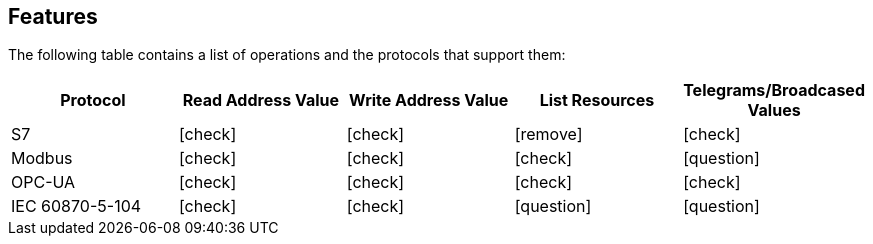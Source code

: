 //
//  Licensed to the Apache Software Foundation (ASF) under one or more
//  contributor license agreements.  See the NOTICE file distributed with
//  this work for additional information regarding copyright ownership.
//  The ASF licenses this file to You under the Apache License, Version 2.0
//  (the "License"); you may not use this file except in compliance with
//  the License.  You may obtain a copy of the License at
//
//      http://www.apache.org/licenses/LICENSE-2.0
//
//  Unless required by applicable law or agreed to in writing, software
//  distributed under the License is distributed on an "AS IS" BASIS,
//  WITHOUT WARRANTIES OR CONDITIONS OF ANY KIND, either express or implied.
//  See the License for the specific language governing permissions and
//  limitations under the License.
//

== Features
:icons: font

The following table contains a list of operations and the protocols that support them:

|===
|Protocol |Read Address Value |Write Address Value |List Resources |Telegrams/Broadcased Values

|S7
|icon:check[role="green"]
|icon:check[role="green"]
|icon:remove[role="red"]
|icon:check[role="green"]

|Modbus
|icon:check[role="green"]
|icon:check[role="green"]
|icon:check[role="green"]
|icon:question[role="yellow"]

|OPC-UA
|icon:check[role="green"]
|icon:check[role="green"]
|icon:check[role="green"]
|icon:check[role="green"]

|IEC 60870-5-104
|icon:check[role="green"]
|icon:check[role="green"]
|icon:question[role="yellow"]
|icon:question[role="yellow"]
|===
